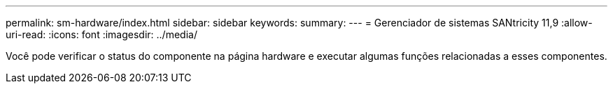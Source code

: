 ---
permalink: sm-hardware/index.html 
sidebar: sidebar 
keywords:  
summary:  
---
= Gerenciador de sistemas SANtricity 11,9
:allow-uri-read: 
:icons: font
:imagesdir: ../media/


[role="lead"]
Você pode verificar o status do componente na página hardware e executar algumas funções relacionadas a esses componentes.
